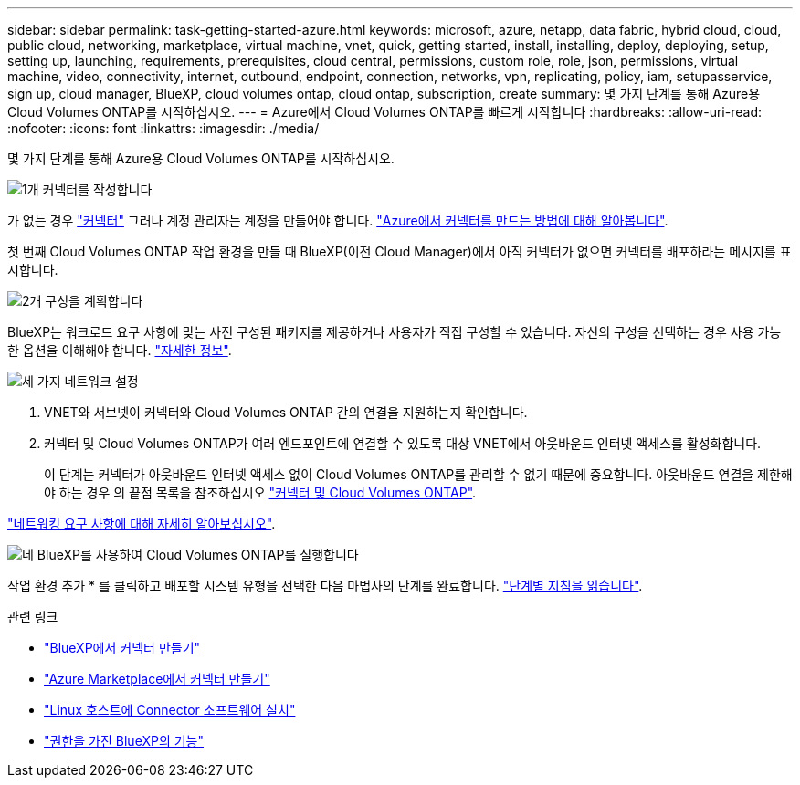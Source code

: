 ---
sidebar: sidebar 
permalink: task-getting-started-azure.html 
keywords: microsoft, azure, netapp, data fabric, hybrid cloud, cloud, public cloud, networking, marketplace, virtual machine, vnet, quick, getting started, install, installing, deploy, deploying, setup, setting up, launching, requirements, prerequisites, cloud central, permissions, custom role, role, json, permissions, virtual machine, video, connectivity, internet, outbound, endpoint, connection, networks, vpn, replicating, policy, iam, setupasservice, sign up, cloud manager, BlueXP, cloud volumes ontap, cloud ontap, subscription, create 
summary: 몇 가지 단계를 통해 Azure용 Cloud Volumes ONTAP를 시작하십시오. 
---
= Azure에서 Cloud Volumes ONTAP를 빠르게 시작합니다
:hardbreaks:
:allow-uri-read: 
:nofooter: 
:icons: font
:linkattrs: 
:imagesdir: ./media/


[role="lead"]
몇 가지 단계를 통해 Azure용 Cloud Volumes ONTAP를 시작하십시오.

.image:https://raw.githubusercontent.com/NetAppDocs/common/main/media/number-1.png["1개"] 커넥터를 작성합니다
[role="quick-margin-para"]
가 없는 경우 https://docs.netapp.com/us-en/cloud-manager-setup-admin/concept-connectors.html["커넥터"^] 그러나 계정 관리자는 계정을 만들어야 합니다. https://docs.netapp.com/us-en/cloud-manager-setup-admin/task-creating-connectors-azure.html["Azure에서 커넥터를 만드는 방법에 대해 알아봅니다"^].

[role="quick-margin-para"]
첫 번째 Cloud Volumes ONTAP 작업 환경을 만들 때 BlueXP(이전 Cloud Manager)에서 아직 커넥터가 없으면 커넥터를 배포하라는 메시지를 표시합니다.

.image:https://raw.githubusercontent.com/NetAppDocs/common/main/media/number-2.png["2개"] 구성을 계획합니다
[role="quick-margin-para"]
BlueXP는 워크로드 요구 사항에 맞는 사전 구성된 패키지를 제공하거나 사용자가 직접 구성할 수 있습니다. 자신의 구성을 선택하는 경우 사용 가능한 옵션을 이해해야 합니다. link:task-planning-your-config-azure.html["자세한 정보"].

.image:https://raw.githubusercontent.com/NetAppDocs/common/main/media/number-3.png["세 가지"] 네트워크 설정
[role="quick-margin-list"]
. VNET와 서브넷이 커넥터와 Cloud Volumes ONTAP 간의 연결을 지원하는지 확인합니다.
. 커넥터 및 Cloud Volumes ONTAP가 여러 엔드포인트에 연결할 수 있도록 대상 VNET에서 아웃바운드 인터넷 액세스를 활성화합니다.
+
이 단계는 커넥터가 아웃바운드 인터넷 액세스 없이 Cloud Volumes ONTAP를 관리할 수 없기 때문에 중요합니다. 아웃바운드 연결을 제한해야 하는 경우 의 끝점 목록을 참조하십시오 link:reference-networking-azure.html["커넥터 및 Cloud Volumes ONTAP"].



[role="quick-margin-para"]
link:reference-networking-azure.html["네트워킹 요구 사항에 대해 자세히 알아보십시오"].

.image:https://raw.githubusercontent.com/NetAppDocs/common/main/media/number-4.png["네"] BlueXP를 사용하여 Cloud Volumes ONTAP를 실행합니다
[role="quick-margin-para"]
작업 환경 추가 * 를 클릭하고 배포할 시스템 유형을 선택한 다음 마법사의 단계를 완료합니다. link:task-deploying-otc-azure.html["단계별 지침을 읽습니다"].

.관련 링크
* https://docs.netapp.com/us-en/cloud-manager-setup-admin/task-creating-connectors-azure.html["BlueXP에서 커넥터 만들기"^]
* https://docs.netapp.com/us-en/cloud-manager-setup-admin/task-launching-azure-mktp.html["Azure Marketplace에서 커넥터 만들기"^]
* https://docs.netapp.com/us-en/cloud-manager-setup-admin/task-installing-linux.html["Linux 호스트에 Connector 소프트웨어 설치"^]
* https://docs.netapp.com/us-en/cloud-manager-setup-admin/reference-permissions-azure.html["권한을 가진 BlueXP의 기능"^]

